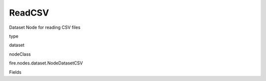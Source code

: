 
ReadCSV
^^^^^^ 

Dataset Node for reading CSV files

type

dataset

nodeClass

fire.nodes.dataset.NodeDatasetCSV

Fields

+----------------+------------------+------------------------------------+
|      Name      |       Title      |             Description            |
+----------------+------------------+------------------------------------+
| path | Path | Path of the Text file/directory | 
+----------------+------------------+------------------------------------+
| separator | Separator | CSV Separator | 
+----------------+------------------+------------------------------------+
| header | Header | Does the file have a header row | 
+----------------+------------------+------------------------------------+
| outputColNames | Column Names for the CSV | New Output Columns of the SQL | 
+----------------+------------------+------------------------------------+
| outputColTypes | Column Types for the CSV | Data Type of the Output Columns | 
+----------------+------------------+------------------------------------+
| outputColFormats | Column Formats for the CSV | Format of the Output Columns | 
+----------------+------------------+------------------------------------+
